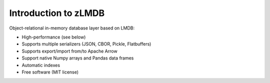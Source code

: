 Introduction to zLMDB
=====================

.. image:: https://img.shields.io/pypi/v/zlmdb.svg
    :target: https://pypi.python.org/pypi/zlmdb
    :alt: PyPI

.. image:: https://readthedocs.org/projects/zlmdb/badge/?version=latest
    :target: https://zlmdb.readthedocs.io/en/latest/?badge=latest
    :alt: Documentation

.. image:: https://github.com/crossbario/zlmdb/workflows/main/badge.svg
   :target: https://github.com/crossbario/zlmdb/actions?query=workflow%3Amain
   :alt: Build

.. image:: https://github.com/crossbario/zlmdb/workflows/deploy/badge.svg
   :target: https://github.com/crossbario/zlmdb/actions?query=workflow%3Adeploy
   :alt: Deploy

.. image:: https://codecov.io/gh/crossbario/zlmdb/branch/master/graph/badge.svg
    :target: https://codecov.io/gh/crossbario/zlmdb
    :alt: Coverage

Object-relational in-memory database layer based on LMDB:

* High-performance (see below)
* Supports multiple serializers (JSON, CBOR, Pickle, Flatbuffers)
* Supports export/import from/to Apache Arrow
* Support native Numpy arrays and Pandas data frames
* Automatic indexes
* Free software (MIT license)
